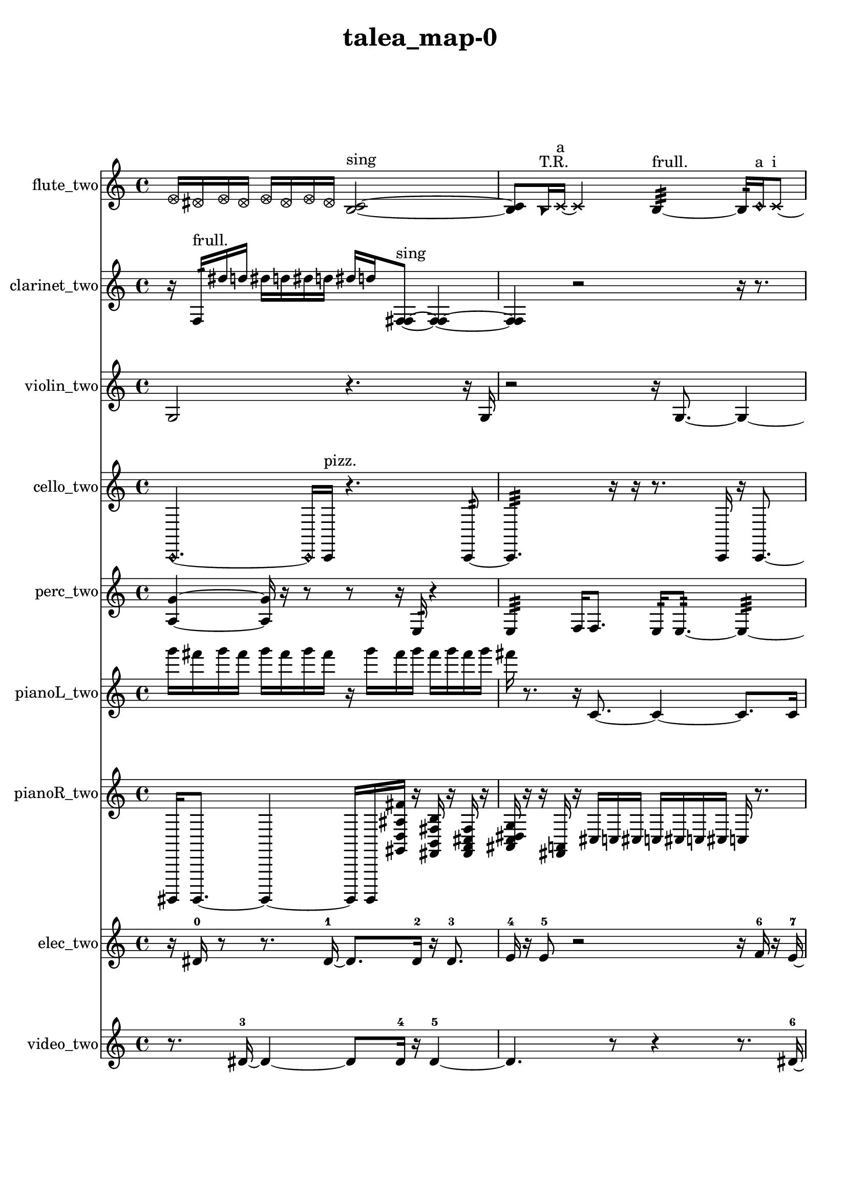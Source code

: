 % [notes] external for Pure Data
% development-version July 14, 2014 
% by Jaime E. Oliver La Rosa
% la.rosa@nyu.edu
% @ the Waverly Labs in NYU MUSIC FAS
% Open this file with Lilypond
% more information is available at lilypond.org
% Released under the GNU General Public License.

flute_two_part = \relative c' 
{

\time 4/4

\clef treble 
% ________________________________________bar 1 :
 \once \override NoteHead.style = #'xcircle e16  \once \override NoteHead.style = #'xcircle dis16  \once \override NoteHead.style = #'xcircle e16  \once \override NoteHead.style = #'xcircle dis16 
	\once \override NoteHead.style = #'xcircle e16  \once \override NoteHead.style = #'xcircle dis16  \once \override NoteHead.style = #'xcircle e16  \once \override NoteHead.style = #'xcircle dis16 
		<b c >2~^\markup {sing }  |
% ________________________________________bar 2 :
<b c >8  \once \override NoteHead.style = #'triangle b16^\markup {T.R. }  \xNote c16~^\markup {a } 
	\xNote c4 
		b4:32~^\markup {frull. } 
			b16:32  \once \override NoteHead.style = #'harmonic c16^\markup {a }  \xNote c8~^\markup {i }  |
% ________________________________________bar 3 :
\xNote c4.~ 
	\xNote c16  \once \override NoteHead.style = #'harmonic c16^\markup {i } 
		<b c >4^\markup {sing } 
			\once \override NoteHead.style = #'harmonic c16^\markup {i }  <b c >8.~^\markup {sing }  |
% ________________________________________bar 4 :
<b c >16  \once \override NoteHead.style = #'xcircle e16  \once \override NoteHead.style = #'xcircle dis16  \once \override NoteHead.style = #'xcircle e16 
	\once \override NoteHead.style = #'xcircle dis16  \once \override NoteHead.style = #'xcircle e16  \once \override NoteHead.style = #'xcircle dis16  \once \override NoteHead.style = #'xcircle e16 
		\once \override NoteHead.style = #'xcircle dis16  \once \override NoteHead.style = #'xcircle b16^\markup {B.P. }  <b c >8~^\markup {sing } 
			<b c >4~  |
% ________________________________________bar 5 :
<b c >4 
	b16  e16  dis16  e16 
		dis16  e16  dis16  e16 
			dis16  <b c >8.~^\markup {sing }  |
% ________________________________________bar 6 :
<b c >8.  b16:32^\markup {frull. } 
	\xNote c4~^\markup {a } 
		\xNote c16  <b c >16^\markup {sing }  \xNote c8~\ff^\markup {e } 
			\xNote c4  |
% ________________________________________bar 7 :
b16:32^\markup {frull. } 
}

clarinet_two_part = \relative c 
{

\time 4/4

\clef treble 
% ________________________________________bar 1 :
 r16  f16:32^\markup {frull. }  dis''16  d16 
	dis16  d16  dis16  d16 
		dis16  d16  <f,, fis >8~^\markup {sing } 
			<f fis >4~  |
% ________________________________________bar 2 :
<f fis >4 
	r2 
			r16  r8.  |
% ________________________________________bar 3 :
f16:32^\markup {frull. }  r16  r8 
	r2 
			r4  |
% ________________________________________bar 4 :
r4 
	r16  r16  r8 
		r4 
			r8  r16  f16\ff  |
% ________________________________________bar 5 :
fis16 
}

violin_two_part = \relative c' 
{

\time 4/4

\clef treble 
% ________________________________________bar 1 :
 g2 
		r4. 
			r16  g16  |
% ________________________________________bar 2 :
r2 
		r16  g8.~ 
			g4~  |
% ________________________________________bar 3 :
g8.  r16 
	r4 
		r16  \once \override NoteHead.style = #'harmonic g16  g8~^\markup {arco } 
			g4~  |
% ________________________________________bar 4 :
g8.  g16^\markup {pizz. } 
	r16  r8. 
		r4 
			r8  g8~  |
% ________________________________________bar 5 :
g4 
	r16  g16  r8 
		r4 
			r8.  g16~  |
% ________________________________________bar 6 :
g4~ 
	g16  g16  r16  r16 
		r16 
}

cello_two_part = \relative c, 
{

\time 4/4

\clef treble 
% ________________________________________bar 1 :
 \once \override NoteHead.style = #'harmonic c4.~ 
	\once \override NoteHead.style = #'harmonic c16  c16^\markup {pizz. } 
		r4. 
			c8:32~  |
% ________________________________________bar 2 :
c4.:32 
	r16  r16 
		r8.  c16 
			r16  c8.~  |
% ________________________________________bar 3 :
c16  \once \override NoteHead.style = #'harmonic c16  r8 
	r4 
		r8.  e''16 
			dis16  e16  dis16  e16  |
% ________________________________________bar 4 :
dis16  e16  dis16  e16 
	dis16  e16  dis16  e16 
		dis16  e16  dis16  e16 
			dis16  e16  dis16  e16  |
% ________________________________________bar 5 :
dis16  e16  dis16  r16 
	e16  dis16  e16  dis16 
		e16  dis16  e16  dis16 
			c,,4~^\markup {pizz. }  |
% ________________________________________bar 6 :
c8.  e''16 
	dis16  e16  dis16  e16 
		dis16  e16  dis16  r16 
			r4  |
% ________________________________________bar 7 :
r8  r16  c,,16 
	r16  cis8.~ 
		cis4~ 
			cis8. 
}

perc_two_part = \relative c' 
{

\time 4/4

\clef treble 
% ________________________________________bar 1 :
 <a g' >4~ 
	<a g' >16  r16  r8 
		r8  r16  e16:32 
			r4  |
% ________________________________________bar 2 :
e4:32 
	f16  f8. 
		e16:32  e8.:32~ 
			e4:32~  |
% ________________________________________bar 3 :
e16:32  r16  e16:32  e16:32~ 
	e2:32~ 
			e16:32  r8.  |
% ________________________________________bar 4 :
r4. 
	r16  r16 
		r4 
			r16  e16:32  f8~  |
% ________________________________________bar 5 :
f8.  r16 
	r4 
		r16  f8.~ 
			f8.  r16  |
% ________________________________________bar 6 :
r2 
		r8  g'16 
}

pianoL_two_part = \relative c'''' 
{

\time 4/4

\clef treble 
% ________________________________________bar 1 :
 g16  fis16  g16  fis16 
	g16  fis16  g16  fis16 
		r16  g16  fis16  g16 
			fis16  g16  fis16  g16  |
% ________________________________________bar 2 :
fis16  r8. 
	r16  c,,8.~ 
		c4~ 
			c8.  c16  |
% ________________________________________bar 3 :
c2~ 
		c16  g'''16  fis16  g16 
			fis16  g16  fis16  g16  |
% ________________________________________bar 4 :
fis16  e,,16  c16  gis'16 
	g16  fis16  f16  e16 
		dis16  d16  cis16  c16 
			a'16  fis16  dis16  c16  |
% ________________________________________bar 5 :
a'16  g''16  fis16  g16 
	fis16  g16  fis16  g16 
		fis16  r8. 
			r4  |
% ________________________________________bar 6 :
c,,16  g'''16  fis16  g16 
	fis16  g16  fis16  g16 
		fis16  c,,8.~ 
			c4  |
% ________________________________________bar 7 :
g'''16  fis16  g16  fis16 
	g16  fis16  g16  fis16 
		c,,16  c8.~ 
			c16  g'16  f16  dis16  |
% ________________________________________bar 8 :
cis16  ais'16  gis16  fis16 
	e16  d16  c16  ais'16 
		gis16  fis16  e16  d16 
			c16  <gis' c fis b >16  r16  r16  |
% ________________________________________bar 9 :
c,16  <g' a b d >16  r16  c,16~ 
	c2~ 
			c16  r8.  |
% ________________________________________bar 10 :
r8.  r16 
	r16  r16  r16  ais'16 
		c,16  f16  ais16  dis,16 
			gis16\pp  cis,16  fis16  b16  |
% ________________________________________bar 11 :
e,16  a16  ais16  b16 
	cis,16  dis16  f16  g16 
		a16  d,16  g16  ais16 
			cis,16  e16  <e''' ais >16  r16  |
% ________________________________________bar 12 :
r16 
}

pianoR_two_part = \relative c,, 
{

\time 4/4

\clef treble 
% ________________________________________bar 1 :
 gis16  gis8.~ 
	gis4~ 
		gis16  gis16  <gis'' d' ais' fis' >16  r16 
			<fis b fis' b >16  r16  <fis a cis fis >16  r16  |
% ________________________________________bar 2 :
<ais c dis g >16  r16  r16  <fis a >16 
	r16  cis'16  c16  cis16 
		c16  cis16  c16  cis16 
			c16  r8.  |
% ________________________________________bar 3 :
r8  gis,,8~ 
	gis2~ 
			r16  cis''16  c16  cis16  |
% ________________________________________bar 4 :
c16  cis16  c16  cis16 
	c16  gis,,16  gis8~ 
		gis4~ 
			gis8  gis16  gis16~  |
% ________________________________________bar 5 :
gis8  b16  b16 
	c16  gis16  a16  ais16 
		ais16  a16  gis16  c16 
			b16  b16  ais16  ais16  |
% ________________________________________bar 6 :
ais16  b16  cis''16  c16 
	cis16  c16  cis16  c16 
		cis16  c16  r8 
			r4  |
% ________________________________________bar 7 :
gis,,16  gis8.~ 
	gis8.  r16 
		<f''' gis c >16  r16  r8 
			r8  r16  gis,,,16  |
% ________________________________________bar 8 :
g'16  dis16  b16  g'16 
	dis16  c16  a16  fis'16 
		dis16  c16  a16  fis'16 
			f16  cis16  a16  f'16  |
% ________________________________________bar 9 :
gis,8.  <fis''' ais >16 
	r16  cis,,16^\markup {legato }  a16^\markup {legato }  cis''16\ff 
		c16  cis16  c16  cis16 
			c16  cis16  c16  r16  |
% ________________________________________bar 10 :
r2 
		r16 
}

elec_two_part = \relative c' 
{

\time 4/4

\clef treble 
% ________________________________________bar 1 :
 r16  dis16-0  r8 
	r8.  dis16~-1 
		dis8.  dis16-2 
			r16  dis8.-3  |
% ________________________________________bar 2 :
e16-4  r16  e8-5 
	r2 
			r16  f16-6  r16  e16~-7  |
% ________________________________________bar 3 :
e16 
}

video_two_part = \relative c' 
{

\time 4/4

\clef treble 
% ________________________________________bar 1 :
 r8.  dis16~-3 
	dis4~ 
		dis8  dis16-4  r16 
			dis4~-5  |
% ________________________________________bar 2 :
dis4. 
	r8 
		r4 
			r8.  dis16~-6  |
% ________________________________________bar 3 :
dis16  r16  dis8~-7 
	dis16  dis16-8  r8 
		dis2~-9  |
% ________________________________________bar 4 :
dis16  r16  r8 
	r8  dis16-10  dis16~-11 
		dis8.  r16 
			r4  |
% ________________________________________bar 5 :
r16  dis8.~-12 
	dis4~ 
		dis16  r16  dis16-13  r16 
			r4  |
% ________________________________________bar 6 :
r4 
	dis8-14  r16  dis16~-15 
		dis8  r8 
			r4  |
% ________________________________________bar 7 :
r4 
	dis16-16  r16  dis8-17 
		r16  dis8.~-18 
			dis4~  |
% ________________________________________bar 8 :
dis8.  r16 
	e8-19  r8 
		e2-20 
}


\header {
	title = "talea_map-0 "
}


\score {
	<<
	\new Staff \with { instrumentName = "flute_two" } {
		<<
		\new Voice {
			\flute_two_part
		}
		>>
	}
	\new Staff \with { instrumentName = "clarinet_two" } {
		<<
		\new Voice {
			\clarinet_two_part
		}
		>>
	}
	\new Staff \with { instrumentName = "violin_two" } {
		<<
		\new Voice {
			\violin_two_part
		}
		>>
	}
	\new Staff \with { instrumentName = "cello_two" } {
		<<
		\new Voice {
			\cello_two_part
		}
		>>
	}
	\new Staff \with { instrumentName = "perc_two" } {
		<<
		\new Voice {
			\perc_two_part
		}
		>>
	}
	\new Staff \with { instrumentName = "pianoL_two" } {
		<<
		\new Voice {
			\pianoL_two_part
		}
		>>
	}
	\new Staff \with { instrumentName = "pianoR_two" } {
		<<
		\new Voice {
			\pianoR_two_part
		}
		>>
	}
	\new Staff \with { instrumentName = "elec_two" } {
		<<
		\new Voice {
			\elec_two_part
		}
		>>
	}
	\new Staff \with { instrumentName = "video_two" } {
		<<
		\new Voice {
			\video_two_part
		}
		>>
	}
	>>
	\layout {
		\mergeDifferentlyHeadedOn
		\mergeDifferentlyDottedOn
		\set Staff.pedalSustainStyle = #'mixed
		#(set-default-paper-size "a4")
	}
	\midi { }
}

\version "2.18.2"
% mainscore Pd External version testing 
